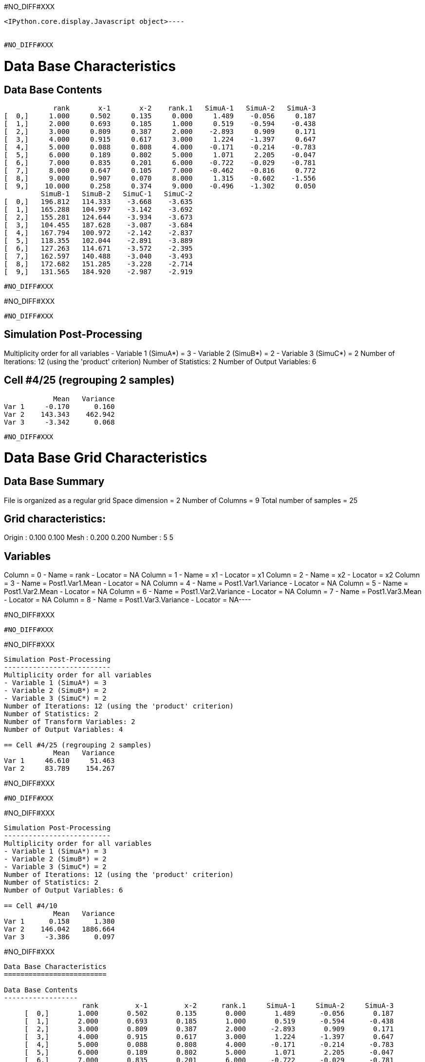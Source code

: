 #NO_DIFF#XXX
----

<IPython.core.display.Javascript object>----


#NO_DIFF#XXX
----

Data Base Characteristics
=========================

Data Base Contents
------------------
                 rank       x-1       x-2    rank.1   SimuA-1   SimuA-2   SimuA-3
     [  0,]     1.000     0.502     0.135     0.000     1.489    -0.056     0.187
     [  1,]     2.000     0.693     0.185     1.000     0.519    -0.594    -0.438
     [  2,]     3.000     0.809     0.387     2.000    -2.893     0.909     0.171
     [  3,]     4.000     0.915     0.617     3.000     1.224    -1.397     0.647
     [  4,]     5.000     0.088     0.808     4.000    -0.171    -0.214    -0.783
     [  5,]     6.000     0.189     0.802     5.000     1.071     2.205    -0.047
     [  6,]     7.000     0.835     0.201     6.000    -0.722    -0.029    -0.781
     [  7,]     8.000     0.647     0.105     7.000    -0.462    -0.816     0.772
     [  8,]     9.000     0.907     0.070     8.000     1.315    -0.602    -1.556
     [  9,]    10.000     0.258     0.374     9.000    -0.496    -1.302     0.050
              SimuB-1   SimuB-2   SimuC-1   SimuC-2
     [  0,]   196.812   114.333    -3.668    -3.635
     [  1,]   165.288   104.997    -3.142    -3.692
     [  2,]   155.281   124.644    -3.934    -3.673
     [  3,]   104.455   187.628    -3.087    -3.684
     [  4,]   167.794   100.972    -2.142    -2.837
     [  5,]   118.355   102.044    -2.891    -3.889
     [  6,]   127.263   114.671    -3.572    -2.395
     [  7,]   162.597   140.488    -3.040    -3.493
     [  8,]   172.682   151.285    -3.228    -2.714
     [  9,]   131.565   184.920    -2.987    -2.919
----


#NO_DIFF#XXX
----
#NO_DIFF#XXX
----


#NO_DIFF#XXX
----

Simulation Post-Processing
--------------------------
Multiplicity order for all variables
- Variable 1 (SimuA*) = 3
- Variable 2 (SimuB*) = 2
- Variable 3 (SimuC*) = 2
Number of Iterations: 12 (using the 'product' criterion)
Number of Statistics: 2
Number of Output Variables: 6

== Cell #4/25 (regrouping 2 samples)
            Mean   Variance
Var 1     -0.170      0.160
Var 2    143.343    462.942
Var 3     -3.342      0.068
----


#NO_DIFF#XXX
----
Data Base Grid Characteristics
==============================

Data Base Summary
-----------------
File is organized as a regular grid
Space dimension              = 2
Number of Columns            = 9
Total number of samples      = 25

Grid characteristics:
---------------------
Origin :      0.100     0.100
Mesh   :      0.200     0.200
Number :          5         5

Variables
---------
Column = 0 - Name = rank - Locator = NA
Column = 1 - Name = x1 - Locator = x1
Column = 2 - Name = x2 - Locator = x2
Column = 3 - Name = Post1.Var1.Mean - Locator = NA
Column = 4 - Name = Post1.Var1.Variance - Locator = NA
Column = 5 - Name = Post1.Var2.Mean - Locator = NA
Column = 6 - Name = Post1.Var2.Variance - Locator = NA
Column = 7 - Name = Post1.Var3.Mean - Locator = NA
Column = 8 - Name = Post1.Var3.Variance - Locator = NA----


#NO_DIFF#XXX
----
#NO_DIFF#XXX
----


#NO_DIFF#XXX
----

Simulation Post-Processing
--------------------------
Multiplicity order for all variables
- Variable 1 (SimuA*) = 3
- Variable 2 (SimuB*) = 2
- Variable 3 (SimuC*) = 2
Number of Iterations: 12 (using the 'product' criterion)
Number of Statistics: 2
Number of Transform Variables: 2
Number of Output Variables: 4

== Cell #4/25 (regrouping 2 samples)
            Mean   Variance
Var 1     46.610     51.463
Var 2     83.789    154.267
----


#NO_DIFF#XXX
----
#NO_DIFF#XXX
----


#NO_DIFF#XXX
----

Simulation Post-Processing
--------------------------
Multiplicity order for all variables
- Variable 1 (SimuA*) = 3
- Variable 2 (SimuB*) = 2
- Variable 3 (SimuC*) = 2
Number of Iterations: 12 (using the 'product' criterion)
Number of Statistics: 2
Number of Output Variables: 6

== Cell #4/10
            Mean   Variance
Var 1      0.158      1.380
Var 2    146.042   1886.664
Var 3     -3.386      0.097
----


#NO_DIFF#XXX
----

Data Base Characteristics
=========================

Data Base Contents
------------------
                   rank         x-1         x-2      rank.1     SimuA-1     SimuA-2     SimuA-3
     [  0,]       1.000       0.502       0.135       0.000       1.489      -0.056       0.187
     [  1,]       2.000       0.693       0.185       1.000       0.519      -0.594      -0.438
     [  2,]       3.000       0.809       0.387       2.000      -2.893       0.909       0.171
     [  3,]       4.000       0.915       0.617       3.000       1.224      -1.397       0.647
     [  4,]       5.000       0.088       0.808       4.000      -0.171      -0.214      -0.783
     [  5,]       6.000       0.189       0.802       5.000       1.071       2.205      -0.047
     [  6,]       7.000       0.835       0.201       6.000      -0.722      -0.029      -0.781
     [  7,]       8.000       0.647       0.105       7.000      -0.462      -0.816       0.772
     [  8,]       9.000       0.907       0.070       8.000       1.315      -0.602      -1.556
     [  9,]      10.000       0.258       0.374       9.000      -0.496      -1.302       0.050
                SimuB-1     SimuB-2     SimuC-1     SimuC-2 *.Var1.Mean *1.Variance *.Var2.Mean
     [  0,]     196.812     114.333      -3.668      -3.635       0.540       0.502     155.573
     [  1,]     165.288     104.997      -3.142      -3.692      -0.171       0.264     135.142
     [  2,]     155.281     124.644      -3.934      -3.673      -0.605       2.957     139.962
     [  3,]     104.455     187.628      -3.087      -3.684       0.158       1.380     146.042
     [  4,]     167.794     100.972      -2.142      -2.837      -0.389       0.085     134.383
     [  5,]     118.355     102.044      -2.891      -3.889       1.076       0.922     110.200
     [  6,]     127.263     114.671      -3.572      -2.395      -0.511       0.127     120.967
     [  7,]     162.597     140.488      -3.040      -3.493      -0.168       0.505     151.543
     [  8,]     172.682     151.285      -3.228      -2.714      -0.281       1.555     161.983
     [  9,]     131.565     184.920      -2.987      -2.919      -0.583       0.336     158.243
            *2.Variance *.Var3.Mean *3.Variance
     [  0,]    1855.304      -3.652       0.000
     [  1,]     991.390      -3.417       0.082
     [  2,]     255.980      -3.804       0.019
     [  3,]    1886.664      -3.386       0.097
     [  4,]    1217.776      -2.489       0.132
     [  5,]      72.553      -3.390       0.272
     [  6,]      43.240      -2.983       0.378
     [  7,]     133.306      -3.266       0.056
     [  8,]     124.859      -2.971       0.072
     [  9,]     776.385      -2.953       0.001
----


#NO_DIFF#XXX
----

Simulation Post-Processing
--------------------------
Multiplicity order for all variables
- Variable 1 (SimuA*) = 3
- Variable 2 (SimuB*) = 2
- Variable 3 (SimuC*) = 2
Number of Iterations: 12 (using the 'product' criterion)
Number of Statistics: 2
Number of Transform Variables: 2
Number of Output Variables: 4

== Cell #4/10
            Mean   Variance
Var 1     47.605    209.793
Var 2     85.271    628.676
----


#NO_DIFF#XXX
----

Data Base Characteristics
=========================

Data Base Contents
------------------
                   rank         x-1         x-2      rank.1     SimuA-1     SimuA-2     SimuA-3
     [  0,]       1.000       0.502       0.135       0.000       1.489      -0.056       0.187
     [  1,]       2.000       0.693       0.185       1.000       0.519      -0.594      -0.438
     [  2,]       3.000       0.809       0.387       2.000      -2.893       0.909       0.171
     [  3,]       4.000       0.915       0.617       3.000       1.224      -1.397       0.647
     [  4,]       5.000       0.088       0.808       4.000      -0.171      -0.214      -0.783
     [  5,]       6.000       0.189       0.802       5.000       1.071       2.205      -0.047
     [  6,]       7.000       0.835       0.201       6.000      -0.722      -0.029      -0.781
     [  7,]       8.000       0.647       0.105       7.000      -0.462      -0.816       0.772
     [  8,]       9.000       0.907       0.070       8.000       1.315      -0.602      -1.556
     [  9,]      10.000       0.258       0.374       9.000      -0.496      -1.302       0.050
                SimuB-1     SimuB-2     SimuC-1     SimuC-2 *.Var1.Mean *1.Variance *.Var2.Mean
     [  0,]     196.812     114.333      -3.668      -3.635       0.540       0.502     155.573
     [  1,]     165.288     104.997      -3.142      -3.692      -0.171       0.264     135.142
     [  2,]     155.281     124.644      -3.934      -3.673      -0.605       2.957     139.962
     [  3,]     104.455     187.628      -3.087      -3.684       0.158       1.380     146.042
     [  4,]     167.794     100.972      -2.142      -2.837      -0.389       0.085     134.383
     [  5,]     118.355     102.044      -2.891      -3.889       1.076       0.922     110.200
     [  6,]     127.263     114.671      -3.572      -2.395      -0.511       0.127     120.967
     [  7,]     162.597     140.488      -3.040      -3.493      -0.168       0.505     151.543
     [  8,]     172.682     151.285      -3.228      -2.714      -0.281       1.555     161.983
     [  9,]     131.565     184.920      -2.987      -2.919      -0.583       0.336     158.243
            *2.Variance *.Var3.Mean *3.Variance *.Var1.Mean *1.Variance *.Var2.Mean *2.Variance
     [  0,]    1855.304      -3.652       0.000      50.820     206.201      90.745     618.109
     [  1,]     991.390      -3.417       0.082      43.851     110.193      79.078     330.340
     [  2,]     255.980      -3.804       0.019      45.185      28.773      82.100      85.519
     [  3,]    1886.664      -3.386       0.097      47.605     209.793      85.271     628.676
     [  4,]    1217.776      -2.489       0.132      43.835     135.333      78.425     405.863
     [  5,]      72.553      -3.390       0.272      35.962       8.194      64.333      24.247
     [  6,]      43.240      -2.983       0.378      39.158       4.861      70.861      14.452
     [  7,]     133.306      -3.266       0.056      49.369      14.874      88.499      44.465
     [  8,]     124.859      -2.971       0.072      52.911      14.054      94.471      41.738
     [  9,]     776.385      -2.953       0.001      51.569      86.303      92.390     258.776
----
